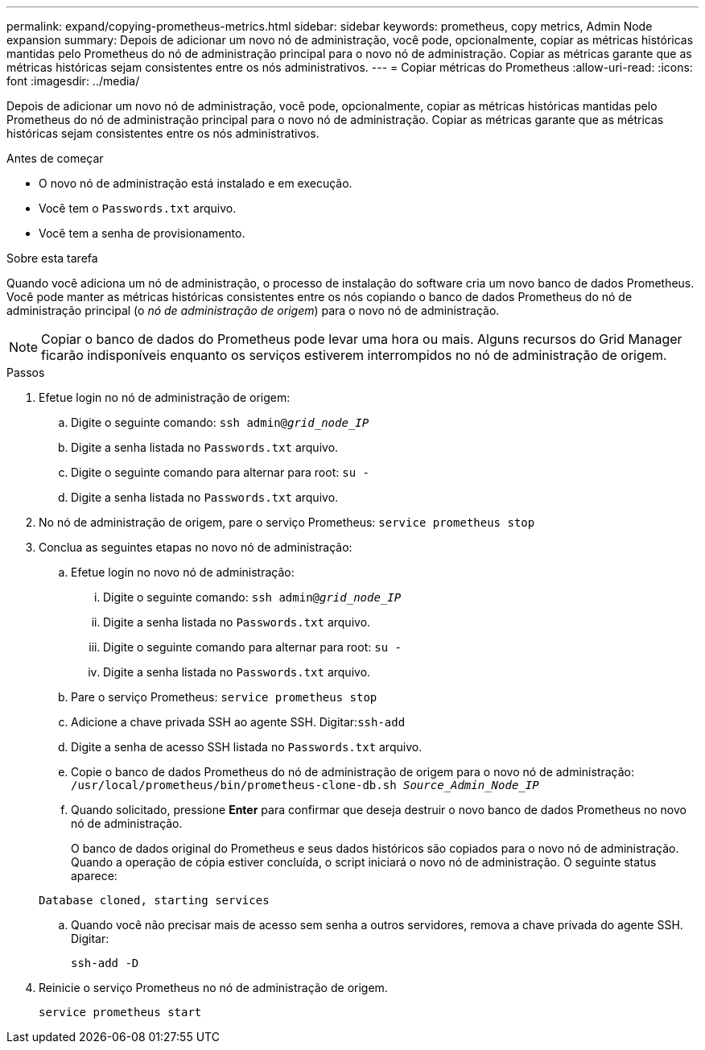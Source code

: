 ---
permalink: expand/copying-prometheus-metrics.html 
sidebar: sidebar 
keywords: prometheus, copy metrics, Admin Node expansion 
summary: Depois de adicionar um novo nó de administração, você pode, opcionalmente, copiar as métricas históricas mantidas pelo Prometheus do nó de administração principal para o novo nó de administração.  Copiar as métricas garante que as métricas históricas sejam consistentes entre os nós administrativos. 
---
= Copiar métricas do Prometheus
:allow-uri-read: 
:icons: font
:imagesdir: ../media/


[role="lead"]
Depois de adicionar um novo nó de administração, você pode, opcionalmente, copiar as métricas históricas mantidas pelo Prometheus do nó de administração principal para o novo nó de administração.  Copiar as métricas garante que as métricas históricas sejam consistentes entre os nós administrativos.

.Antes de começar
* O novo nó de administração está instalado e em execução.
* Você tem o `Passwords.txt` arquivo.
* Você tem a senha de provisionamento.


.Sobre esta tarefa
Quando você adiciona um nó de administração, o processo de instalação do software cria um novo banco de dados Prometheus.  Você pode manter as métricas históricas consistentes entre os nós copiando o banco de dados Prometheus do nó de administração principal (o _nó de administração de origem_) para o novo nó de administração.


NOTE: Copiar o banco de dados do Prometheus pode levar uma hora ou mais.  Alguns recursos do Grid Manager ficarão indisponíveis enquanto os serviços estiverem interrompidos no nó de administração de origem.

.Passos
. Efetue login no nó de administração de origem:
+
.. Digite o seguinte comando: `ssh admin@_grid_node_IP_`
.. Digite a senha listada no `Passwords.txt` arquivo.
.. Digite o seguinte comando para alternar para root: `su -`
.. Digite a senha listada no `Passwords.txt` arquivo.


. No nó de administração de origem, pare o serviço Prometheus: `service prometheus stop`
. Conclua as seguintes etapas no novo nó de administração:
+
.. Efetue login no novo nó de administração:
+
... Digite o seguinte comando: `ssh admin@_grid_node_IP_`
... Digite a senha listada no `Passwords.txt` arquivo.
... Digite o seguinte comando para alternar para root: `su -`
... Digite a senha listada no `Passwords.txt` arquivo.


.. Pare o serviço Prometheus: `service prometheus stop`
.. Adicione a chave privada SSH ao agente SSH.  Digitar:``ssh-add``
.. Digite a senha de acesso SSH listada no `Passwords.txt` arquivo.
.. Copie o banco de dados Prometheus do nó de administração de origem para o novo nó de administração: `/usr/local/prometheus/bin/prometheus-clone-db.sh _Source_Admin_Node_IP_`
.. Quando solicitado, pressione *Enter* para confirmar que deseja destruir o novo banco de dados Prometheus no novo nó de administração.
+
O banco de dados original do Prometheus e seus dados históricos são copiados para o novo nó de administração.  Quando a operação de cópia estiver concluída, o script iniciará o novo nó de administração.  O seguinte status aparece:

+
`Database cloned, starting services`

.. Quando você não precisar mais de acesso sem senha a outros servidores, remova a chave privada do agente SSH.  Digitar:
+
`ssh-add -D`



. Reinicie o serviço Prometheus no nó de administração de origem.
+
`service prometheus start`


